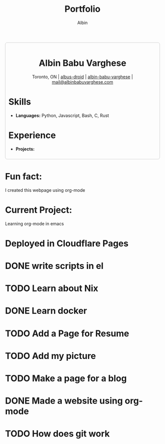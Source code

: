 #+title: Portfolio
#+author: Albin
#+options: toc:nil num:nil

#+HTML: <div style="border:1px solid #ccc; padding:10px; border-radius:6px; width:fit-content; margin:auto; background-colour:#f9f9f9; text-align:left">

#+HTML: <div align="center">
* Albin Babu Varghese
Toronto, ON | [[https://github.com/albus-droid][albus-droid]] | [[https://linkedin.com/in/albin-babu-varghese][albin-babu-varghese]] | [[mailto:albinbabuvarghese.com][mail@albinbabuvarghese.com]]
#+HTML: </div>
* Skills
- **Languages:** Python, Javascript, Bash, C, Rust
* Experience
- **Projects:**
#+HTML: </div>

*  Fun fact:
I created this webpage using org-mode

*  Current Project:
Learning org-mode in emacs

* Deployed in Cloudflare Pages

* DONE write scripts in el
* TODO Learn about Nix
* DONE Learn docker
* TODO Add a Page for Resume
* TODO Add my picture
* TODO Make a page for a blog
* DONE Made a website using org-mode
* TODO How does git work
